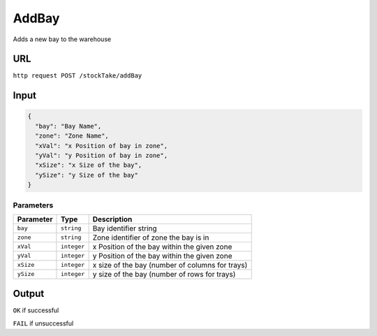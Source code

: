 AddBay
======

Adds a new bay to the warehouse

URL
-----
``http request POST /stockTake/addBay``

Input
-----

.. code:: json

   {
     "bay": "Bay Name",
     "zone": "Zone Name",
     "xVal": "x Position of bay in zone",
     "yVal": "y Position of bay in zone",
     "xSize": "x Size of the bay",
     "ySize": "y Size of the bay"
   }

Parameters
~~~~~~~~~~

========= =========== ===============================================
Parameter Type        Description
========= =========== ===============================================
``bay``   ``string``  Bay identifier string
``zone``  ``string``  Zone identifier of zone the bay is in
``xVal``  ``integer`` x Position of the bay within the given zone
``yVal``  ``integer`` y Position of the bay within the given zone
``xSize`` ``integer`` x size of the bay (number of columns for trays)
``ySize`` ``integer`` y size of the bay (number of rows for trays)
========= =========== ===============================================

Output
------

``OK`` if successful

``FAIL`` if unsuccessful
